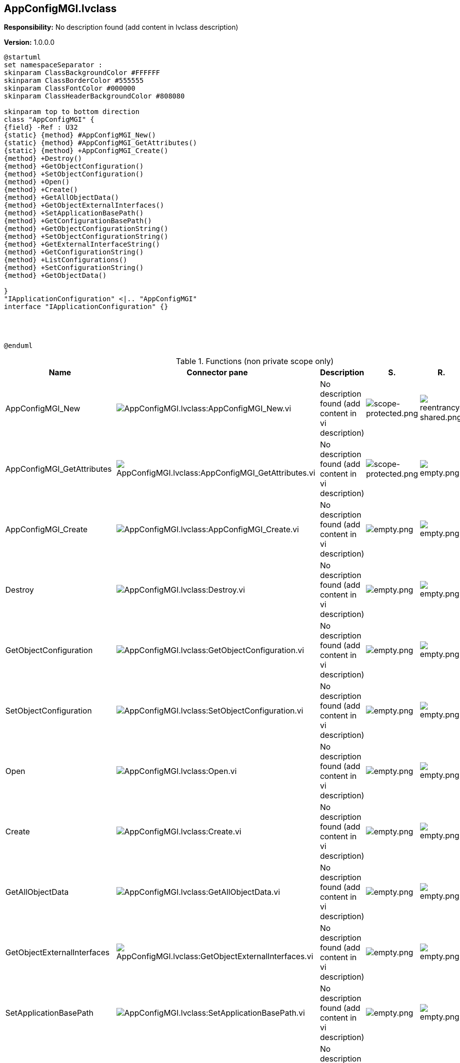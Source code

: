 == AppConfigMGI.lvclass

*Responsibility:*
No description found (add content in lvclass description)

*Version:* 1.0.0.0

[plantuml, format="svg", align="center"]
....
@startuml
set namespaceSeparator :
skinparam ClassBackgroundColor #FFFFFF
skinparam ClassBorderColor #555555
skinparam ClassFontColor #000000
skinparam ClassHeaderBackgroundColor #808080

skinparam top to bottom direction
class "AppConfigMGI" {
{field} -Ref : U32
{static} {method} #AppConfigMGI_New()
{static} {method} #AppConfigMGI_GetAttributes()
{static} {method} +AppConfigMGI_Create()
{method} +Destroy()
{method} +GetObjectConfiguration()
{method} +SetObjectConfiguration()
{method} +Open()
{method} +Create()
{method} +GetAllObjectData()
{method} +GetObjectExternalInterfaces()
{method} +SetApplicationBasePath()
{method} +GetConfigurationBasePath()
{method} +GetObjectConfigurationString()
{method} +SetObjectConfigurationString()
{method} +GetExternalInterfaceString()
{method} +GetConfigurationString()
{method} +ListConfigurations()
{method} +SetConfigurationString()
{method} +GetObjectData()

}
"IApplicationConfiguration" <|.. "AppConfigMGI"
interface "IApplicationConfiguration" {}




@enduml
....

.Functions (non private scope only)
[cols="<.<4d,<.<8a,<.<12d,<.<1a,<.<1a,<.<1a", %autowidth, frame=all, grid=all, stripes=none]
|===
|Name |Connector pane |Description |S. |R. |I.

|AppConfigMGI_New
|image:AppConfigMGI.lvclass_AppConfigMGI_New.vi.png[AppConfigMGI.lvclass:AppConfigMGI_New.vi]
|No description found (add content in vi description)
|image:scope-protected.png[scope-protected.png]
|image:reentrancy-shared.png[reentrancy-shared.png]
|image:empty.png[empty.png]

|AppConfigMGI_GetAttributes
|image:AppConfigMGI.lvclass_AppConfigMGI_GetAttributes.vi.png[AppConfigMGI.lvclass:AppConfigMGI_GetAttributes.vi]
|No description found (add content in vi description)
|image:scope-protected.png[scope-protected.png]
|image:empty.png[empty.png]
|image:empty.png[empty.png]

|AppConfigMGI_Create
|image:AppConfigMGI.lvclass_AppConfigMGI_Create.vi.png[AppConfigMGI.lvclass:AppConfigMGI_Create.vi]
|No description found (add content in vi description)
|image:empty.png[empty.png]
|image:empty.png[empty.png]
|image:empty.png[empty.png]

|Destroy
|image:AppConfigMGI.lvclass_Destroy.vi.png[AppConfigMGI.lvclass:Destroy.vi]
|No description found (add content in vi description)
|image:empty.png[empty.png]
|image:empty.png[empty.png]
|image:empty.png[empty.png]

|GetObjectConfiguration
|image:AppConfigMGI.lvclass_GetObjectConfiguration.vi.png[AppConfigMGI.lvclass:GetObjectConfiguration.vi]
|No description found (add content in vi description)
|image:empty.png[empty.png]
|image:empty.png[empty.png]
|image:empty.png[empty.png]

|SetObjectConfiguration
|image:AppConfigMGI.lvclass_SetObjectConfiguration.vi.png[AppConfigMGI.lvclass:SetObjectConfiguration.vi]
|No description found (add content in vi description)
|image:empty.png[empty.png]
|image:empty.png[empty.png]
|image:empty.png[empty.png]

|Open
|image:AppConfigMGI.lvclass_Open.vi.png[AppConfigMGI.lvclass:Open.vi]
|No description found (add content in vi description)
|image:empty.png[empty.png]
|image:empty.png[empty.png]
|image:empty.png[empty.png]

|Create
|image:AppConfigMGI.lvclass_Create.vi.png[AppConfigMGI.lvclass:Create.vi]
|No description found (add content in vi description)
|image:empty.png[empty.png]
|image:empty.png[empty.png]
|image:empty.png[empty.png]

|GetAllObjectData
|image:AppConfigMGI.lvclass_GetAllObjectData.vi.png[AppConfigMGI.lvclass:GetAllObjectData.vi]
|No description found (add content in vi description)
|image:empty.png[empty.png]
|image:empty.png[empty.png]
|image:empty.png[empty.png]

|GetObjectExternalInterfaces
|image:AppConfigMGI.lvclass_GetObjectExternalInterfaces.vi.png[AppConfigMGI.lvclass:GetObjectExternalInterfaces.vi]
|No description found (add content in vi description)
|image:empty.png[empty.png]
|image:empty.png[empty.png]
|image:empty.png[empty.png]

|SetApplicationBasePath
|image:AppConfigMGI.lvclass_SetApplicationBasePath.vi.png[AppConfigMGI.lvclass:SetApplicationBasePath.vi]
|No description found (add content in vi description)
|image:empty.png[empty.png]
|image:empty.png[empty.png]
|image:empty.png[empty.png]

|GetConfigurationBasePath
|image:AppConfigMGI.lvclass_GetConfigurationBasePath.vi.png[AppConfigMGI.lvclass:GetConfigurationBasePath.vi]
|No description found (add content in vi description)
|image:empty.png[empty.png]
|image:empty.png[empty.png]
|image:empty.png[empty.png]

|GetObjectConfigurationString
|image:AppConfigMGI.lvclass_GetObjectConfigurationString.vi.png[AppConfigMGI.lvclass:GetObjectConfigurationString.vi]
|No description found (add content in vi description)
|image:empty.png[empty.png]
|image:empty.png[empty.png]
|image:empty.png[empty.png]

|SetObjectConfigurationString
|image:AppConfigMGI.lvclass_SetObjectConfigurationString.vi.png[AppConfigMGI.lvclass:SetObjectConfigurationString.vi]
|No description found (add content in vi description)
|image:empty.png[empty.png]
|image:empty.png[empty.png]
|image:empty.png[empty.png]

|GetExternalInterfaceString
|image:AppConfigMGI.lvclass_GetExternalInterfaceString.vi.png[AppConfigMGI.lvclass:GetExternalInterfaceString.vi]
|No description found (add content in vi description)
|image:empty.png[empty.png]
|image:empty.png[empty.png]
|image:empty.png[empty.png]

|GetConfigurationString
|image:AppConfigMGI.lvclass_GetConfigurationString.vi.png[AppConfigMGI.lvclass:GetConfigurationString.vi]
|No description found (add content in vi description)
|image:empty.png[empty.png]
|image:empty.png[empty.png]
|image:empty.png[empty.png]

|ListConfigurations
|image:AppConfigMGI.lvclass_ListConfigurations.vi.png[AppConfigMGI.lvclass:ListConfigurations.vi]
|No description found (add content in vi description)
|image:empty.png[empty.png]
|image:empty.png[empty.png]
|image:empty.png[empty.png]

|SetConfigurationString
|image:AppConfigMGI.lvclass_SetConfigurationString.vi.png[AppConfigMGI.lvclass:SetConfigurationString.vi]
|No description found (add content in vi description)
|image:empty.png[empty.png]
|image:empty.png[empty.png]
|image:empty.png[empty.png]

|GetObjectData
|image:AppConfigMGI.lvclass_GetObjectData.vi.png[AppConfigMGI.lvclass:GetObjectData.vi]
|No description found (add content in vi description)
|image:empty.png[empty.png]
|image:empty.png[empty.png]
|image:empty.png[empty.png]
|===

**S**cope: image:scope-protected.png[] -> Protected | image:scope-community.png[] -> Community

**R**eentrancy: image:reentrancy-preallocated.png[] -> Preallocated reentrancy | image:reentrancy-shared.png[] -> Shared reentrancy

**I**nlining: image:inlined.png[] -> Inlined
